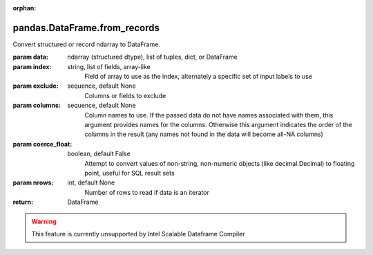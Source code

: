 .. _pandas.DataFrame.from_records:

:orphan:

pandas.DataFrame.from_records
*****************************

Convert structured or record ndarray to DataFrame.

:param data:
    ndarray (structured dtype), list of tuples, dict, or DataFrame

:param index:
    string, list of fields, array-like
        Field of array to use as the index, alternately a specific set of
        input labels to use

:param exclude:
    sequence, default None
        Columns or fields to exclude

:param columns:
    sequence, default None
        Column names to use. If the passed data do not have names
        associated with them, this argument provides names for the
        columns. Otherwise this argument indicates the order of the columns
        in the result (any names not found in the data will become all-NA
        columns)

:param coerce_float:
    boolean, default False
        Attempt to convert values of non-string, non-numeric objects (like
        decimal.Decimal) to floating point, useful for SQL result sets

:param nrows:
    int, default None
        Number of rows to read if data is an iterator

:return: DataFrame



.. warning::
    This feature is currently unsupported by Intel Scalable Dataframe Compiler

